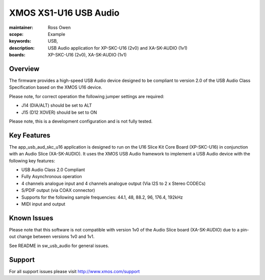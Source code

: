 XMOS XS1-U16 USB Audio
======================

:maintainer: Ross Owen
:scope: Example
:keywords: USB,  
:description: USB Audio application for XP-SKC-U16 (2v0) and XA-SK-AUDIO (1v1)
:boards: XP-SKC-U16 (2v0), XA-SK-AUDIO (1v1)

Overview
........

The firmware provides a high-speed USB Audio device designed to be compliant to version 2.0 of the USB Audio Class Specification based on the XMOS U16 device.

Please note, for correct operation the following jumper settings are required: 

- J14 (DIA/ALT) should be set to ALT

- J15 (D12 XOVER) should be set to ON

Please note, this is a development configuration and is not fully tested.

Key Features
............

The app_usb_aud_skc_u16 application is designed to run on the U16 Slice Kit Core Board (XP-SKC-U16) in conjunction with an Audio Slice (XA-SK-AUDIO).  It uses the XMOS USB Audio framework to implement a USB Audio device with the following key features:

- USB Audio Class 2.0 Compliant

- Fully Asynchronous operation

- 4 channels analogue input and 4 channels analogue output (Via I2S to 2 x Stereo CODECs)

- S/PDIF output (via COAX connector)
  
- Supports for the following sample frequencies: 44.1, 48, 88.2, 96, 176.4, 192kHz

- MIDI input and output

Known Issues
............

Please note that this software is not compatible with version 1v0 of the Audio Slice board (XA-SK-AUDIO) due to a pin-out change between versions 1v0 and 1v1.

See README in sw_usb_audio for general issues.

Support
.......

For all support issues please visit http://www.xmos.com/support


